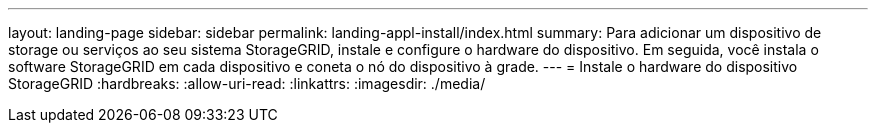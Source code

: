 ---
layout: landing-page 
sidebar: sidebar 
permalink: landing-appl-install/index.html 
summary: Para adicionar um dispositivo de storage ou serviços ao seu sistema StorageGRID, instale e configure o hardware do dispositivo. Em seguida, você instala o software StorageGRID em cada dispositivo e coneta o nó do dispositivo à grade. 
---
= Instale o hardware do dispositivo StorageGRID
:hardbreaks:
:allow-uri-read: 
:linkattrs: 
:imagesdir: ./media/


